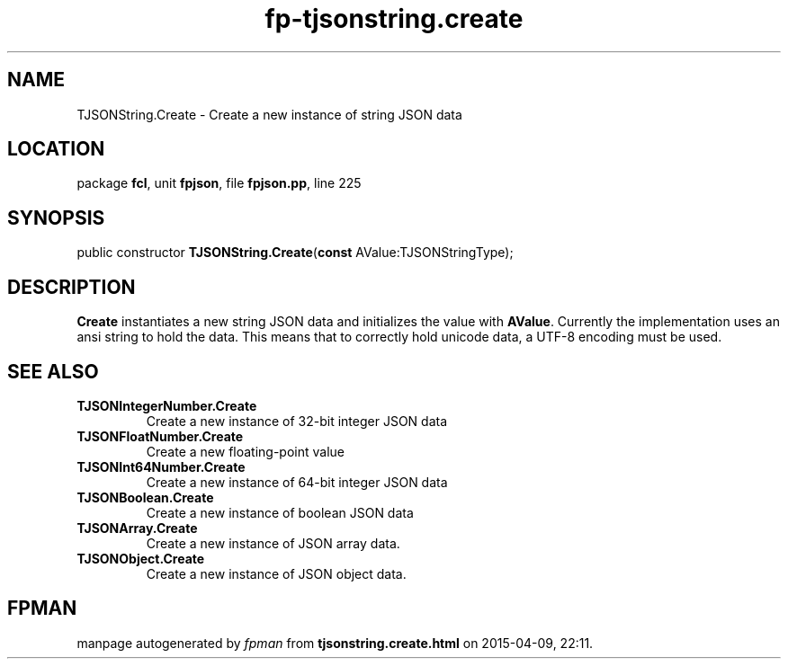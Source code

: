 .\" file autogenerated by fpman
.TH "fp-tjsonstring.create" 3 "2014-03-14" "fpman" "Free Pascal Programmer's Manual"
.SH NAME
TJSONString.Create - Create a new instance of string JSON data
.SH LOCATION
package \fBfcl\fR, unit \fBfpjson\fR, file \fBfpjson.pp\fR, line 225
.SH SYNOPSIS
public constructor \fBTJSONString.Create\fR(\fBconst\fR AValue:TJSONStringType);
.SH DESCRIPTION
\fBCreate\fR instantiates a new string JSON data and initializes the value with \fBAValue\fR. Currently the implementation uses an ansi string to hold the data. This means that to correctly hold unicode data, a UTF-8 encoding must be used.


.SH SEE ALSO
.TP
.B TJSONIntegerNumber.Create
Create a new instance of 32-bit integer JSON data
.TP
.B TJSONFloatNumber.Create
Create a new floating-point value
.TP
.B TJSONInt64Number.Create
Create a new instance of 64-bit integer JSON data
.TP
.B TJSONBoolean.Create
Create a new instance of boolean JSON data
.TP
.B TJSONArray.Create
Create a new instance of JSON array data.
.TP
.B TJSONObject.Create
Create a new instance of JSON object data.

.SH FPMAN
manpage autogenerated by \fIfpman\fR from \fBtjsonstring.create.html\fR on 2015-04-09, 22:11.

